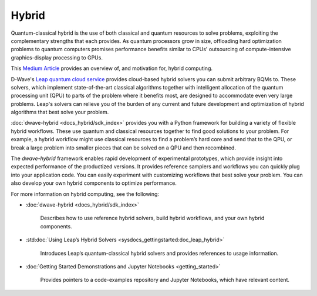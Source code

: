 .. _hybrid_sdk:

======
Hybrid 
======

Quantum-classical hybrid is the use of both classical and quantum resources to solve problems, 
exploiting the complementary strengths that each provides. As quantum processors grow in size, 
offloading hard optimization problems to quantum computers promises performance benefits similar 
to CPUs' outsourcing of compute-intensive graphics-display processing to GPUs. 

This 
`Medium Article <https://medium.com/d-wave/three-truths-and-the-advent-of-hybrid-quantum-computing-1941ba46ff8c>`_ 
provides an overview of, and motivation for, hybrid computing. 

D-Wave's `Leap quantum cloud service <https://cloud.dwavesys.com/leap>`_ provides cloud-based 
hybrid solvers you can submit arbitrary BQMs to. These solvers, which implement state-of-the-art 
classical algorithms together with intelligent allocation of the quantum processing unit (QPU) 
to parts of the problem where it benefits most, are designed to accommodate even very large problems. 
Leap's solvers can relieve you of the burden of any current and future development and optimization 
of hybrid algorithms that best solve your problem. 

:doc:`dwave-hybrid <docs_hybrid/sdk_index>` provides you with a Python framework for building a 
variety of flexible hybrid workflows. These use quantum and classical resources together to find 
good solutions to your problem. For example, a hybrid workflow might use classical resources to 
find a problem’s hard core and send that to the QPU, or break a large problem into smaller pieces 
that can be solved on a QPU and then recombined.

The *dwave-hybrid* framework enables rapid development of experimental prototypes, which provide 
insight into expected performance of the productized versions. It provides reference samplers and 
workflows you can quickly plug into your application code. You can easily experiment with customizing
workflows that best solve your problem. You can also develop your own hybrid components to optimize
performance.  

For more information on hybrid computing, see the following:

* :doc:`dwave-hybrid <docs_hybrid/sdk_index>`

   Describes how to use reference hybrid solvers, build hybrid workflows, and your own hybrid components.
* :std:doc:`Using Leap’s Hybrid Solvers <sysdocs_gettingstarted:doc_leap_hybrid>`

   Introduces Leap‘s quantum-classical hybrid solvers and provides references to usage information.

* :doc:`Getting Started Demonstrations and Jupyter Notebooks <getting_started>` 

   Provides pointers to a code-examples repository and Jupyter Notebooks, which have relevant content.  

